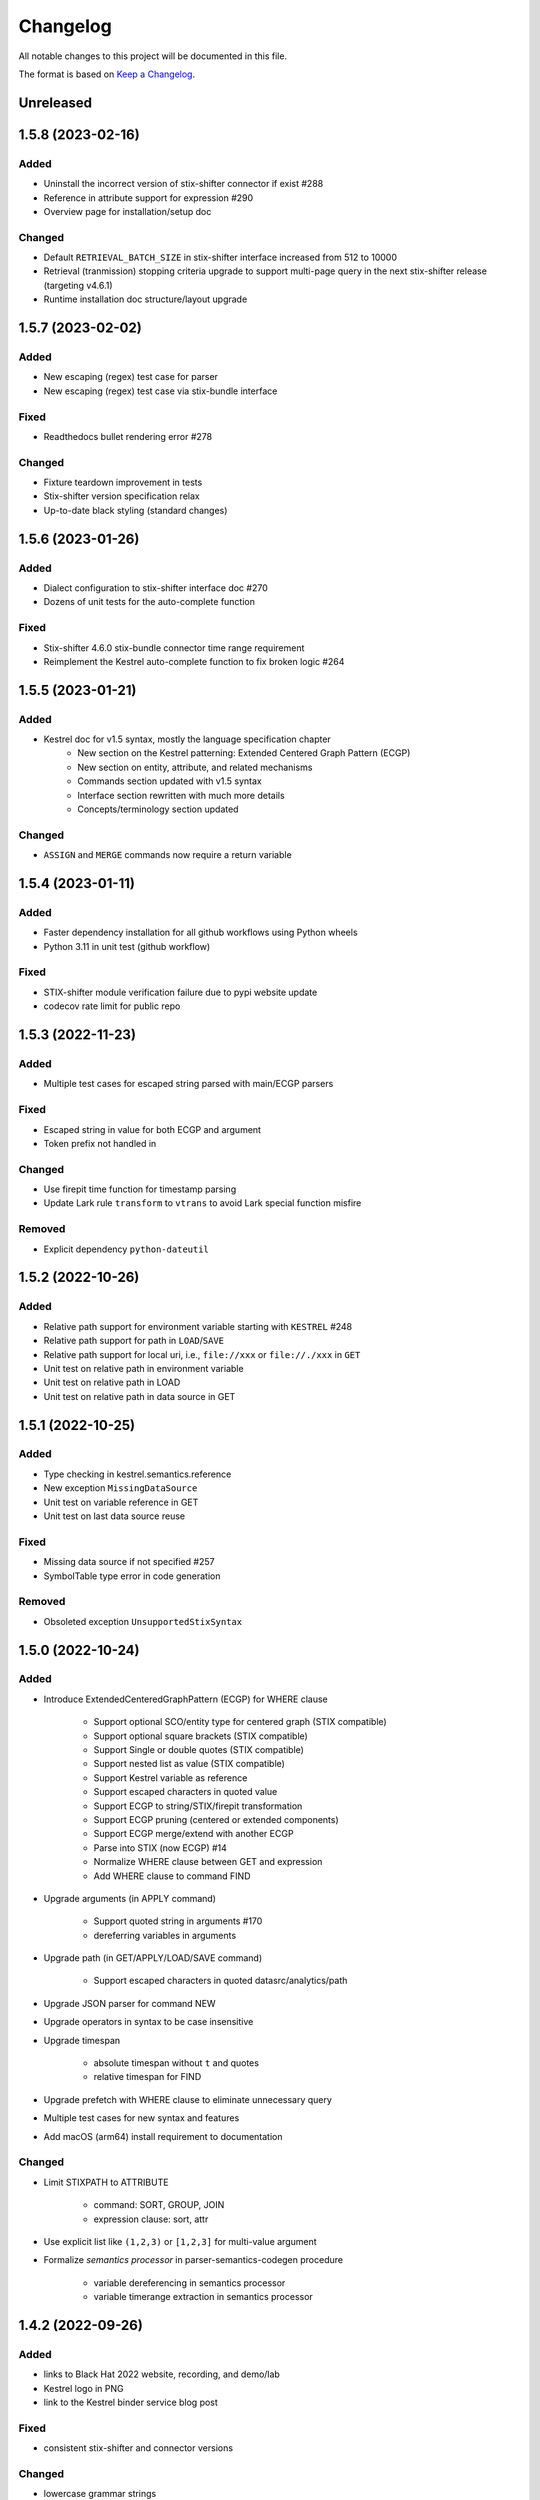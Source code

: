 =========
Changelog
=========

All notable changes to this project will be documented in this file.

The format is based on `Keep a Changelog`_.

Unreleased
==========

1.5.8 (2023-02-16)
==================

Added
-----

- Uninstall the incorrect version of stix-shifter connector if exist #288
- Reference in attribute support for expression #290
- Overview page for installation/setup doc

Changed
-------

- Default ``RETRIEVAL_BATCH_SIZE`` in stix-shifter interface increased from 512 to 10000
- Retrieval (tranmission) stopping criteria upgrade to support multi-page query in the next stix-shifter release (targeting v4.6.1)
- Runtime installation doc structure/layout upgrade

1.5.7 (2023-02-02)
==================

Added
-----

- New escaping (regex) test case for parser
- New escaping (regex) test case via stix-bundle interface

Fixed
-----

- Readthedocs bullet rendering error #278

Changed
-------

- Fixture teardown improvement in tests
- Stix-shifter version specification relax
- Up-to-date black styling (standard changes)

1.5.6 (2023-01-26)
==================

Added
-----

- Dialect configuration to stix-shifter interface doc #270
- Dozens of unit tests for the auto-complete function

Fixed
-----

- Stix-shifter 4.6.0 stix-bundle connector time range requirement
- Reimplement the Kestrel auto-complete function to fix broken logic #264

1.5.5 (2023-01-21)
==================

Added
-----

- Kestrel doc for v1.5 syntax, mostly the language specification chapter
    - New section on the Kestrel patterning: Extended Centered Graph Pattern (ECGP)
    - New section on entity, attribute, and related mechanisms
    - Commands section updated with v1.5 syntax
    - Interface section rewritten with much more details
    - Concepts/terminology section updated

Changed
-------

- ``ASSIGN`` and ``MERGE`` commands now require a return variable

1.5.4 (2023-01-11)
==================

Added
-----

- Faster dependency installation for all github workflows using Python wheels
- Python 3.11 in unit test (github workflow)

Fixed
-----

- STIX-shifter module verification failure due to pypi website update
- codecov rate limit for public repo


1.5.3 (2022-11-23)
==================

Added
-----

- Multiple test cases for escaped string parsed with main/ECGP parsers

Fixed
-----

- Escaped string in value for both ECGP and argument
- Token prefix not handled in 

Changed
-------

- Use firepit time function for timestamp parsing
- Update Lark rule ``transform`` to ``vtrans`` to avoid Lark special function misfire

Removed
-------

- Explicit dependency ``python-dateutil``

1.5.2 (2022-10-26)
==================

Added
-----

- Relative path support for environment variable starting with ``KESTREL`` #248
- Relative path support for path in ``LOAD``/``SAVE``
- Relative path support for local uri, i.e., ``file://xxx`` or ``file://./xxx`` in ``GET``
- Unit test on relative path in environment variable
- Unit test on relative path in LOAD
- Unit test on relative path in data source in GET

1.5.1 (2022-10-25)
==================

Added
-----

- Type checking in kestrel.semantics.reference
- New exception ``MissingDataSource``
- Unit test on variable reference in GET
- Unit test on last data source reuse

Fixed
-----

- Missing data source if not specified #257
- SymbolTable type error in code generation

Removed
-------

- Obsoleted exception ``UnsupportedStixSyntax``

1.5.0 (2022-10-24)
==================

Added
-----
- Introduce ExtendedCenteredGraphPattern (ECGP) for WHERE clause

    - Support optional SCO/entity type for centered graph (STIX compatible)
    - Support optional square brackets (STIX compatible)
    - Support Single or double quotes (STIX compatible)
    - Support nested list as value (STIX compatible)
    - Support Kestrel variable as reference
    - Support escaped characters in quoted value
    - Support ECGP to string/STIX/firepit transformation
    - Support ECGP pruning (centered or extended components)
    - Support ECGP merge/extend with another ECGP
    - Parse into STIX (now ECGP) #14
    - Normalize WHERE clause between GET and expression
    - Add WHERE clause to command FIND
    
- Upgrade arguments (in APPLY command)

    - Support quoted string in arguments #170
    - dereferring variables in arguments
    
- Upgrade path (in GET/APPLY/LOAD/SAVE command)

    - Support escaped characters in quoted datasrc/analytics/path
    
- Upgrade JSON parser for command NEW

- Upgrade operators in syntax to be case insensitive

- Upgrade timespan

    - absolute timespan without ``t`` and quotes
    - relative timespan for FIND
    
- Upgrade prefetch with WHERE clause to eliminate unnecessary query

- Multiple test cases for new syntax and features

- Add macOS (arm64) install requirement to documentation

Changed
-------
- Limit STIXPATH to ATTRIBUTE

    - command: SORT, GROUP, JOIN
    - expression clause: sort, attr

- Use explicit list like ``(1,2,3)`` or ``[1,2,3]`` for multi-value argument

- Formalize *semantics processor* in parser-semantics-codegen procedure

    - variable dereferencing in semantics processor
    - variable timerange extraction in semantics processor

1.4.2 (2022-09-26)
==================

Added
-----

- links to Black Hat 2022 website, recording, and demo/lab
- Kestrel logo in PNG
- link to the Kestrel binder service blog post

Fixed
-----

- consistent stix-shifter and connector versions

Changed
-------

- lowercase grammar strings

1.4.1 (2022-07-28)
==================

Added
-----

- multi-user cache folder support in debug mode #236
- ppid used in process identification (post-prefetch) #238
- process identification upgraded to a two-step approach
- fine-grained process identification time offsets
- per entity type prefetch config support #241
- support for automatically converting input files to STIX in stixbundle interface

Fixed
-----

- prefetch when parent_ref not in process table
- false positives in generic relation resolution
- second execution of a failed query should raise exception
- master runtime directory test case fix
- ``~`` support in config file path (env var)

1.4.0 (2022-05-16)
==================

Fixed
-----

- Fix NameError: name 'DataSourceError' is not defined
- Pass stix-shifter profile options into translation #230

Added
-----

- Relative timespans instead of START/STOP #181
  - e.g. ``LAST 5 MINUTES``
- Group by "binned" (or "bucketed") attributes
  - e.g. GROUP foo BY BIN(first_observed, 5m)

Changed
-------

- bump min Python version to 3.7
- update OCA slack invitation link

1.3.4 (2022-05-16)
==================

Fixed
-----

- broken /tmp/kestrel symbol link will crash a new session
- double close (double release resources) with context manager and aexit
- AttributeError with timestamped grouped variable #224
- subsequent GET would return no results #228

Added
-----

- documentation on macOS debug folder path
- interface figure updated with new planned interfaces
- dynamically load stix-shifter YAML profiles #227
- new exception: MissingEntityAttribute
- unit test: disp timestamped group by

Changed
-------

- codecov GitHub App enabled instead of codecov-bot
- stixshifter interface module ``connector`` split from ``interface``.

1.3.3 (2022-04-29)
==================

Fixed
-----

- Jupyter kernel crashing upon restart

1.3.2 (2022-04-22)
==================

Added
-----

- runtime warning generation for invalid entity type #200
- auto-complete relation in FIND
- auto-complete BY and variable in FIND
- add logo to readthedocs
- upgrade auto-complete keywords to be case sensitive #213
- add testing coverage into github workflows
- add codecov badge to README
- 31 unit tests for auto-completion
- the first unit test for JOIN
- two unit tests for ASSIGN
- five unit tests for EXPRESSION
- use tmp dir for generated testing data
- auto-deref with mixed ipv4/ipv6 in network-traffic

Fixed
-----

- missing ``_refs`` handling for 2 cases out of 4 #205
- incorrectly derefering attributes after GROUP BY
- incorrectly yielding variable when auto-completing relation in FIND
- pylint errors about undefined-variables

Changed
-------

- update grammar to separate commands yielding (or not) a variable
- change FUNCNAME from a terminal to an inlined rule
- differentiate the terminal "by"i between FIND and SORT/GROUP

1.3.1 (2022-04-16)
==================

Changed
-------

- GitHub Actions upgraded to setup-python@v3 + Python 3.10

Fixed
-----

- *The description failed to render* when uploading to PyPI.
- README.rst misses images when rendered at non-github sites, e.g., PyPI.

1.3.0 (2022-04-14)
==================

Added
-----

- internal data model upgraded to firepit 2.0.0 with full graph-like database schema:

  - new firepit data schema named `normalized <https://firepit.readthedocs.io/en/latest/database.html>`_.
  - the normalized schema extracts/recognizes entities/SCOs from STIX observations and stores them and their relations.
  - the normalized schema fully enables a Kestrel variable to refer to a list of homogeneous entities as a view in a relational-DB table.
  - older hunts will need to be re-executed.

- syntax upgrade: introducing the language construct *expression* to process a variable, e.g., adding a ``WHERE`` clause, and the processed variable can be

  - assigned to another variable, so one does not need another ``GET`` command with a STIX pattern to do filtering.
  - passed to ``DISP``, so ``DISP`` is naturally upgraded to support many clauses such as ``SORT``, ``LIMIT``, etc.

- new syntax for initial events handling besides entities:

  - entities in a variable do not have timestamps anymore; previously all observations of the entities were listed in a variable with timestamps.
  - use the function ``TIMESTAMPED()`` to wrap a variable into an expression when the user needs timestamps of the observations/events in which the entities appeared. This is useful for analyzing and visualizing events of entities through time, e.g., time series analysis of visited ``ipv4-addr`` entities in a variable.

- unit tests:

  - 5 more unit tests for command ``FIND``.
  - 2 more unit tests for command ``SAVE``.
  - 2 unit tests for expression ``TIMESTAMPED()``.

- new syntax added to language reference documentation
  
  - ``TIMESTAMPED``
  - ``DISP``
  - assign

- repo updates:

  - Kestrel logo created.
  - GOVERNANCE.rst including *versioning*, *release procedure*, *vulnerability disclosure*, and more.

Removed
-------

- the copy command is removed (replaced by the more generic assign command).

Changed
-------

- repo front-page restructured to make it shorter but providing more information/links.
- the overview page of Kestrel doc is turned into a directory of sections. The URL of the page is changed from `overview.html <https://kestrel.readthedocs.io/en/latest/overview.html>`_ to `overview <https://kestrel.readthedocs.io/en/latest/overview>`_.

1.2.3 (2022-03-23)
==================

Added
-----

- error message improvement: suggestion when a Python analytics is not found
- performance improvement: cache STIX bundle for any downloaded bundle in the stix-bundle data source interface
- performance improvement: pre-compile STIX pattern before matching in the stix-bundle data source interface
- performance improvement: skip prefetch when the generated prefetch STIX pattern is the same as the user-specified pattern
- documentation improvement: add building instructions for documentation
- documentation improvement: add data source setup under *Installation And Setup*
- documentation improvement: add analytics setup under *Installation And Setup*

Fixed
-----

- STIX bundle downloaded without ``Last-Modified`` field in response header #187
- case sensitive support for Python analytics profile name #189

1.2.2 (2022-03-02)
==================

Added
-----

- remote data store support
- unit test: Python analytics: APPLY after GET
- unit test: Python analytics: APPLY on multiple variables

Fixed
-----

- bump firepit version to fix transaction errors
- bug fix: verify_package_origin() takes 1 argument

Removed
-------

- unit test: Python 3.6 EOL and removed from GitHub Actions

1.2.1 (2022-02-24)
==================

Added
-----

- unit test: python analytics basic tests
- unit test: stix-shifter connector verification

Removed
-------

- dependency: matplotlib

1.2.0 (2022-02-10)
==================

Added
-----

- Kestrel main package

  - matplotlib figure support in Kestrel Display Objects
  - analytics interface upgraded with config shared to Kestrel
    
- Python analytics interface

  - minimal requirement design for writing a Python analytics
  - analytics function environment setup and destroy
  - support for a variety of display object outputs
  - parameters support
  - stack tracing for exception inside a Python analytics
    
- STIX-shifter data source interface

  - automatic STIX-shifter connector install
    
    - connector name guess
    - connector origin verification
    - comprehensive error and suggestion if automatic install failed
        
  - pretty print for exception inside a Docker analytics
    
- documentation

  - Python analytics interface
  - Kestrel debug page
  - flag to disable certificate verification in STIX-shifter profile example

Changed
-------

- abstract interface manager between datasource/analytics for code reuse

Fixed
-----

- auto-complete with data source #163
- exception for empty STIX-shifter profile
- STIX-shifter profile name should be case insensitive
- exception inappropriately caught when dereferencing vars with no time range

Removed
-------

- documentation about STIX-shifter connector install

1.1.7 (2022-01-27)
==================

Added
-----

- standalone Kestrel config module to support modular and simplified Kestrel config loading flow
- shareable-state of config between Kestrel session and any Kestrel data source interfaces
- stix-shifter interface upgraded with shareable-state of config support
- stix-shifter DEBUG level env var ``KESTREL_STIXSHIFTER_DEBUG``
- stix-shifter config/profile loading from disk ``~/.config/kestrel/stixshifter.yaml``
- debug message logging in ``kestrel_datasource_stixshifter``
- documentation for Kestrel main config with default config linked/shown

Changed
-------

- default Kestrel config not managed by ``pip`` any more
- turn main Kestrel from TOML into YAML ``~/.config/kestrel/kestrel.yaml``
- upgrade Kestrel data source interfaces API with new ``config`` parameter
- default stix-shifter debug level to INFO
- documentation upgrade for ``kestrel_datasource_stixshifter``

Fixed
-----

- Kestrel config upgrade inconsistency #116

1.1.6 (2021-12-15)
==================

Added
-----

- advanced code auto-completion with parser support

Fixed
-----

- dollar sign incorrectly display in Jupyter Notebook (dataframe to html)

Changed
-------

- installation documentation upgrade

1.1.5 (2021-11-08)
==================

Changed
-------

- dependency version bump for the open hunting stack (Black Hat Europe 2021)
- installation documentation updates

1.1.4 (2021-10-27)
==================

Added
-----

- multi-data source support
- detailed error message from stix-shifter

Fixed
-----

- Limit Python<=3.9 since numpy is not ready for 3.10

1.1.3 (2021-10-08)
==================

Added
-----

- GROUP BY multiple attributes
- Aggregation function in GROUP BY
- Support alias in GROUP BY
- New test cases for GROUP BY
- Documentation update for GROUP BY

1.1.2 (2021-09-13)
==================

Fixed
-----

- Aggregated entity recognition in a variable after command GROUP

1.1.1 (2021-09-03)
==================

Added
-----

- Minimal dependent package versions #67
- Configration option to disable execution summary display #86
- Auto-removal of obsolete session caches #34
- SQLite requirement in installation documentation

Fixed
-----

- Python 3.6 support on command line utility #97

Changed
-------

- Adjusting logging message levels to avoid confusion

1.1.0 (2021-08-18)
===================

Added
-----

- firepit API upgrade to support aggregated entities
- Integer/float support as JSON value in command NEW

Changed
-------

- Documentation update on command SORT/GROUP regarding aggregated entities

1.0.14 (2021-08-18)
===================

Changed
-------

- firepit version specification before API updates

1.0.13 (2021-08-13)
===================

Fixed
-----

- Single quotes support in STIX patterns to fix #95
- Variable summary deduplication

Added
-----

- Expected components in syntax error messages

1.0.12 (2021-08-03)
===================

Fixed
-----

- Display formatting of exceptions

1.0.11 (2021-08-03)
===================

Fixed
-----

- NaN to None in loading data
- Catch InvalidAttr in summary.py

Added
-----

- InvalidAnalyticsInput exception 
- MacOS with Python 3.9 testing environment
- RSA link to README

1.0.10 (2021-07-19)
===================

Fixed
-----

- Missing log in command line mode #84
- Typo in documentation

Added
-----

- Select config file via environment variable #82

1.0.9 (2021-07-07)
==================

Added
-----

- Full default datasource/analytics schema support
- Initial install-in-docker support #54

1.0.8 (2021-07-01)
==================

Changed
-------

- Command fix in documentation
- VarStruct init with pre-calculated parameters

1.0.7 (2021-06-29)
==================

Changed
-------

- Documentation grammar and style improvements

Added
-----

- Syntax sugar: omitted schema inference (data source and analytics) if only one schema
- Temporary store view removal if not in debug mode #63

1.0.6 (2021-06-24)
==================

Fixed
-----

- Config override bug
- STIX bundle data source bug with HTTP/HTTPS
- GROUP BY error without id #43
- Cannot execute all-comment code block #50
- Inappropriate error for non-existence relation #51

Changed
-------

- Improved ``.gitignore``
- Comprehensive process entity recognition #53
- Updated parameter handling in docker analytics interface #49

1.0.5 (2021-06-10)
==================

Fixed
-----

- Command FIND with network-traffic return gives exception #44

Added
-----

- Debug flag from environment variable
- Hunting GIF in README

1.0.4 (2021-06-08)
==================

Added
-----

- GitHub action for pull requests
    - Unit testing
    - Code style check
    - Unused imports check
- GitHub issue templates

Changed
-------

- More comprehensive entity identification logic
- Use firepit.merge() to implement prefetch merge
- Typo fix in doc

1.0.3 (2021-05-31)
==================

Fixed
-----

- Fix the timestamp parsing issue #6
- Fix version: https://github.com/pypa/pypi-support/issues/214

Added
-----

- Add proper exception to non-existent variable #8
- Add three issue templates #10
- Add GitHub Action to publish to Pypi

1.0.0 (2021-05-18)
==================

Added
-----

- First release of Kestrel Core.

.. _Keep a Changelog: https://keepachangelog.com/en/1.0.0/
